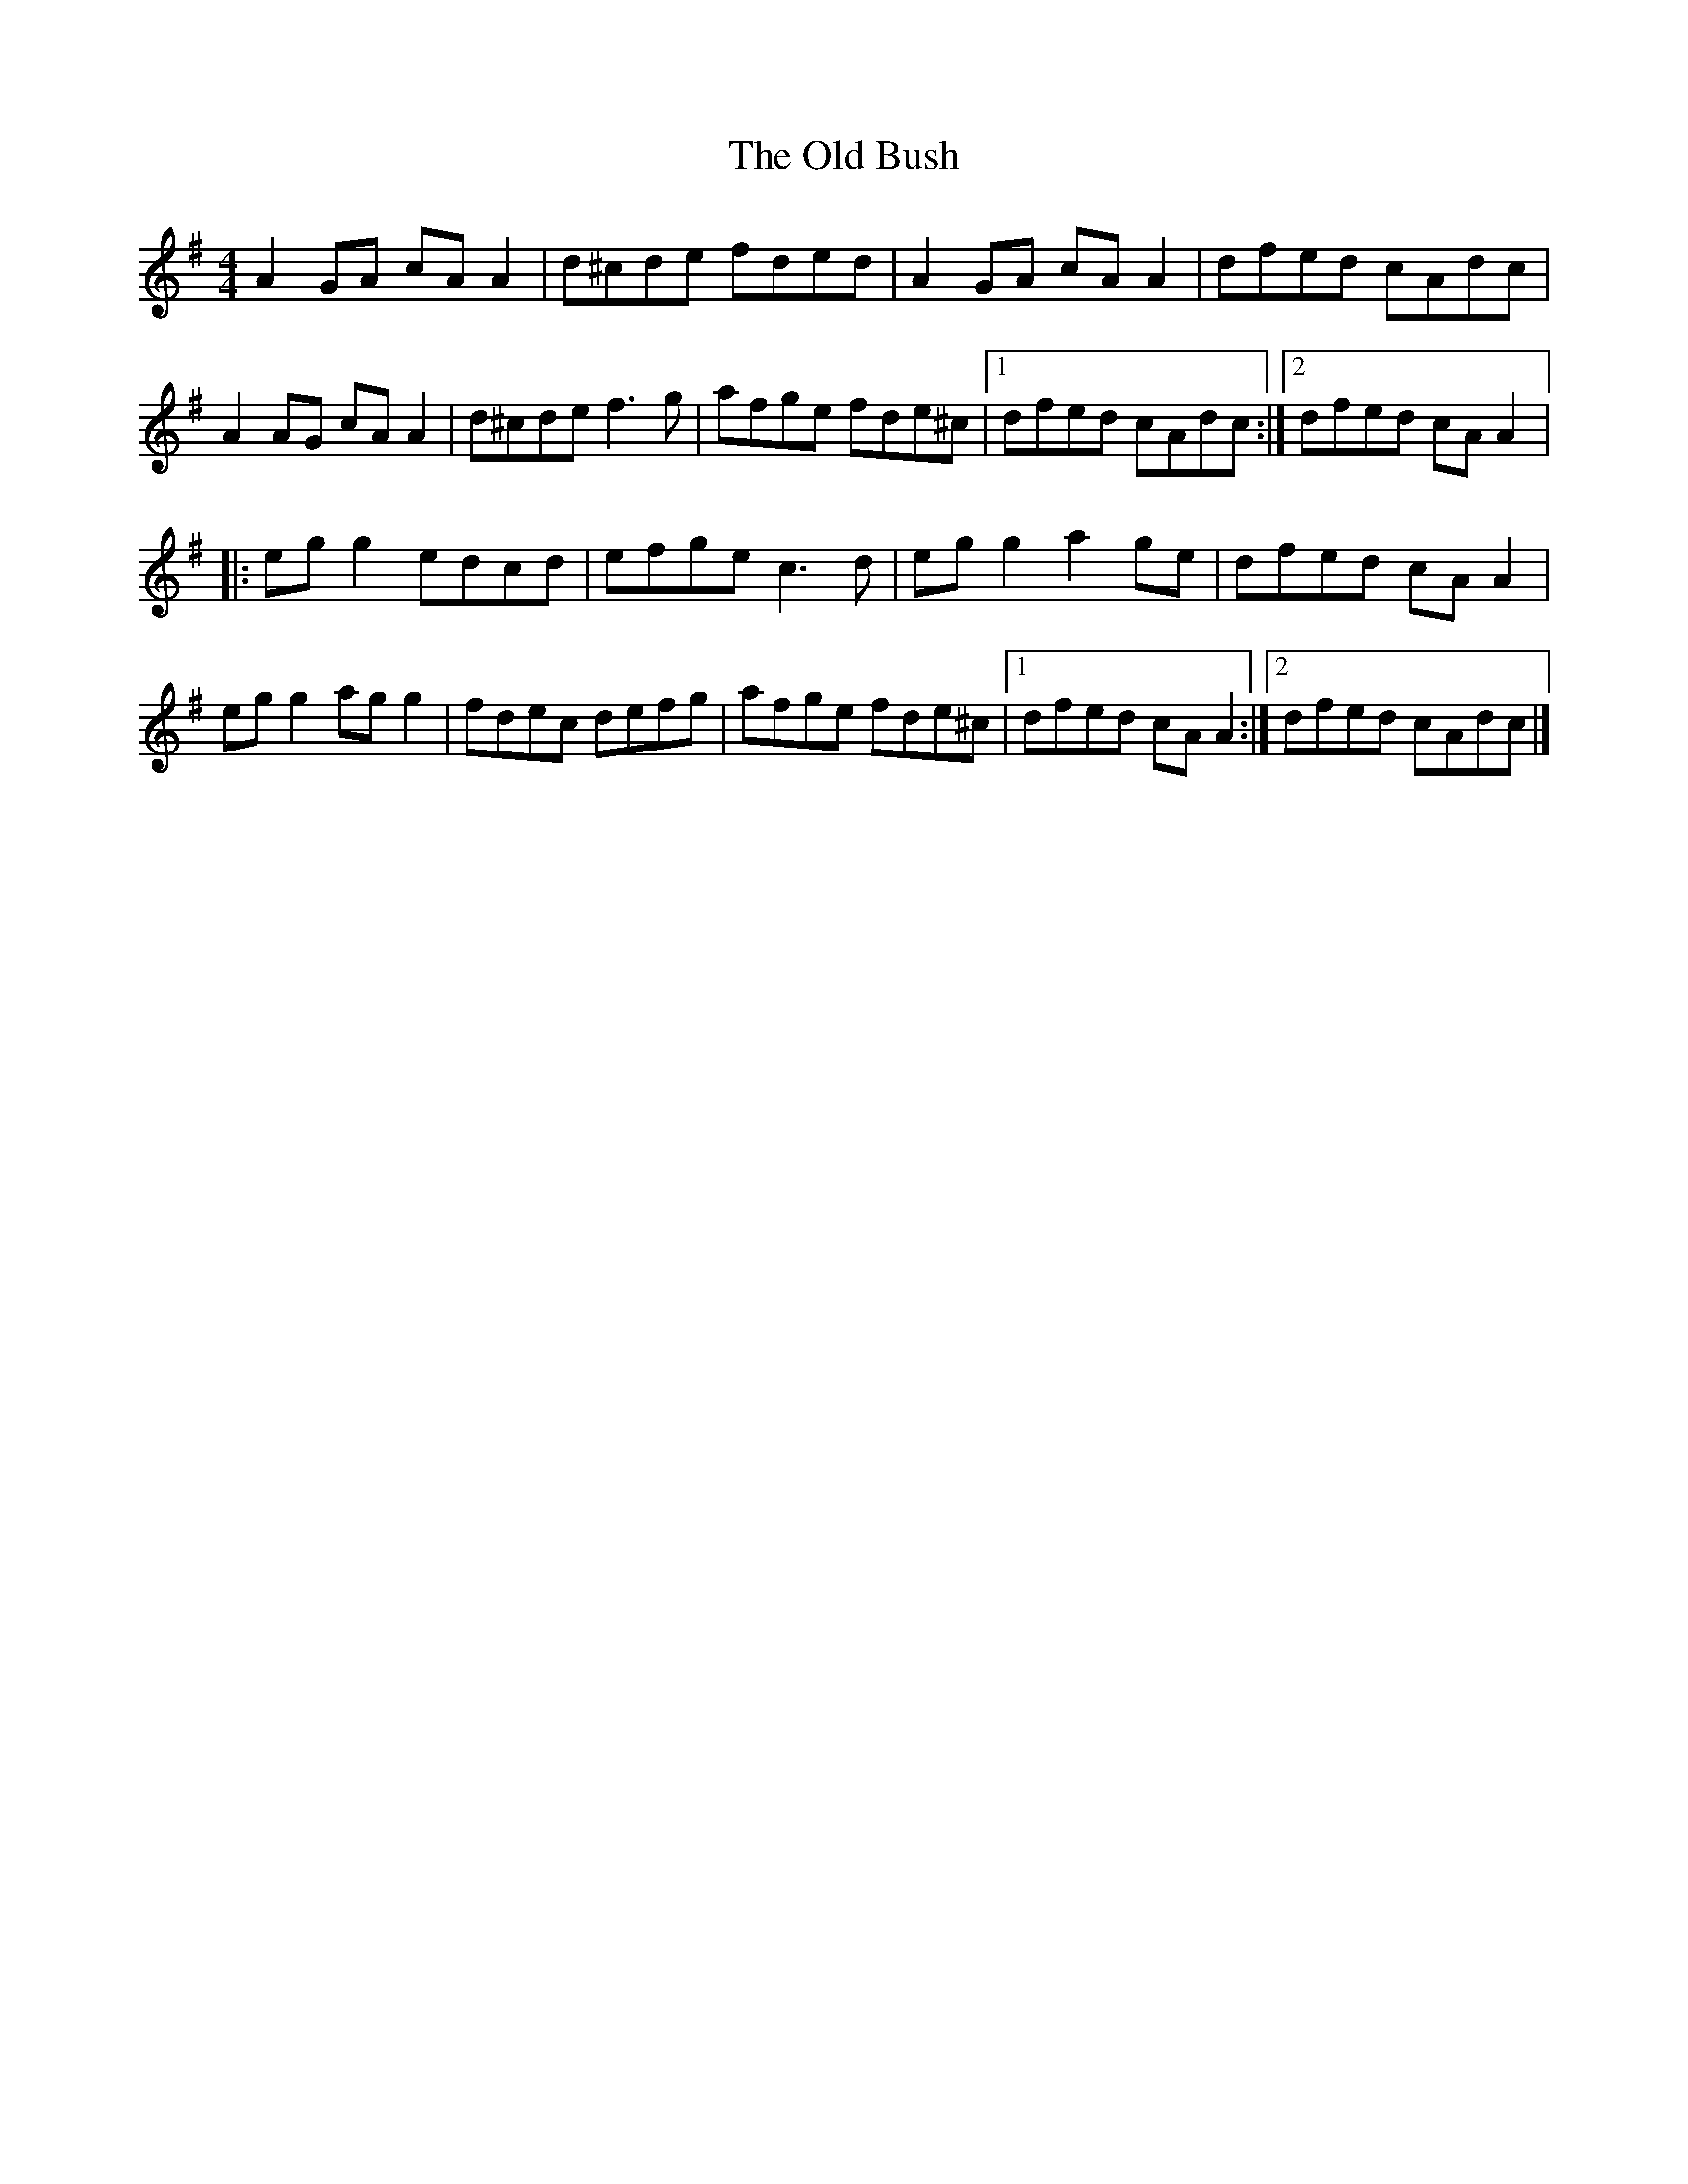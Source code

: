 X:216
T:The Old Bush
R:reel
M:4/4
L:1/8
K:Dmix
A2GA cAA2 | d^cde fded | A2GA cAA2 | dfed cAdc |
A2AG cAA2 | d^cde f3g | afge fde^c |1 dfed cAdc :|2 dfed cAA2 |:
egg2 edcd | efge c3d | egg2 a2ge | dfed cAA2 |
egg2 agg2 | fdec defg | afge fde^c |1 dfed cAA2 :|2 dfed cAdc |]
